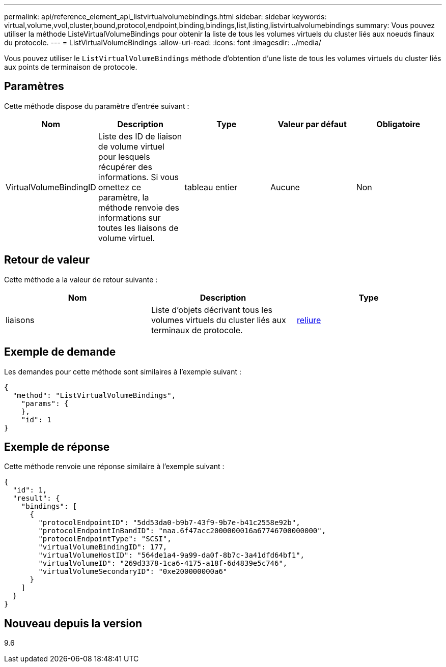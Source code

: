 ---
permalink: api/reference_element_api_listvirtualvolumebindings.html 
sidebar: sidebar 
keywords: virtual,volume,vvol,cluster,bound,protocol,endpoint,binding,bindings,list,listing,listvirtualvolumebindings 
summary: Vous pouvez utiliser la méthode ListeVirtualVolumeBindings pour obtenir la liste de tous les volumes virtuels du cluster liés aux noeuds finaux du protocole. 
---
= ListVirtualVolumeBindings
:allow-uri-read: 
:icons: font
:imagesdir: ../media/


[role="lead"]
Vous pouvez utiliser le `ListVirtualVolumeBindings` méthode d'obtention d'une liste de tous les volumes virtuels du cluster liés aux points de terminaison de protocole.



== Paramètres

Cette méthode dispose du paramètre d'entrée suivant :

|===
| Nom | Description | Type | Valeur par défaut | Obligatoire 


 a| 
VirtualVolumeBindingID
 a| 
Liste des ID de liaison de volume virtuel pour lesquels récupérer des informations. Si vous omettez ce paramètre, la méthode renvoie des informations sur toutes les liaisons de volume virtuel.
 a| 
tableau entier
 a| 
Aucune
 a| 
Non

|===


== Retour de valeur

Cette méthode a la valeur de retour suivante :

|===
| Nom | Description | Type 


 a| 
liaisons
 a| 
Liste d'objets décrivant tous les volumes virtuels du cluster liés aux terminaux de protocole.
 a| 
xref:reference_element_api_binding_vvols.adoc[reliure]

|===


== Exemple de demande

Les demandes pour cette méthode sont similaires à l'exemple suivant :

[listing]
----
{
  "method": "ListVirtualVolumeBindings",
    "params": {
    },
    "id": 1
}
----


== Exemple de réponse

Cette méthode renvoie une réponse similaire à l'exemple suivant :

[listing]
----
{
  "id": 1,
  "result": {
    "bindings": [
      {
        "protocolEndpointID": "5dd53da0-b9b7-43f9-9b7e-b41c2558e92b",
        "protocolEndpointInBandID": "naa.6f47acc2000000016a67746700000000",
        "protocolEndpointType": "SCSI",
        "virtualVolumeBindingID": 177,
        "virtualVolumeHostID": "564de1a4-9a99-da0f-8b7c-3a41dfd64bf1",
        "virtualVolumeID": "269d3378-1ca6-4175-a18f-6d4839e5c746",
        "virtualVolumeSecondaryID": "0xe200000000a6"
      }
    ]
  }
}
----


== Nouveau depuis la version

9.6
